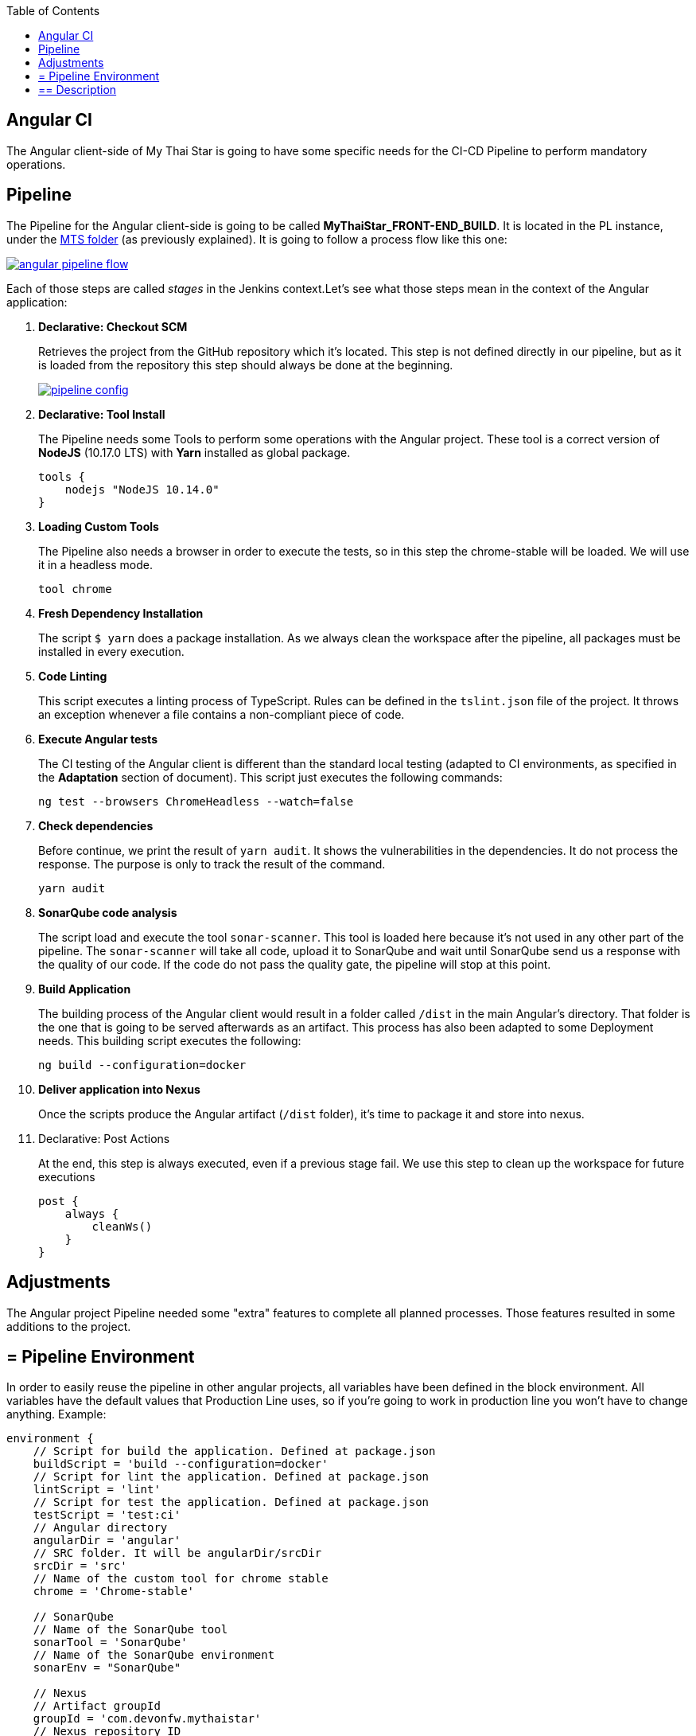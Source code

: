 :toc: macro
toc::[]

== Angular CI

The Angular client-side of My Thai Star is going to have some specific needs for the CI-CD Pipeline to perform mandatory operations.

==  Pipeline

The Pipeline for the Angular client-side is going to be called *MyThaiStar_FRONT-END_BUILD*. It is located in the PL instance, under the link:https://devon.s2-eu.capgemini.com/jenkins/job/MTS/[MTS folder] (as previously explained). It is going to follow a process flow like this one:

image::images/ci/angular/angular_pipeline_flow.PNG[, link="angular_pipeline_flow.PNG"]

Each of those steps are called _stages_ in the Jenkins context.Let's see what those steps mean in the context of the Angular application:

. *Declarative: Checkout SCM*
+
Retrieves the project from the GitHub repository which it's located. This step is not defined directly in our pipeline, but as it is loaded from the repository this step should always be done at the beginning.
+
image::images/ci/angular/pipeline-config.png[, link="pipeline_config.PNG"]

. *Declarative: Tool Install*
+
The Pipeline needs some Tools to perform some operations with the Angular project. These tool is a correct version of *NodeJS* (10.17.0 LTS) with *Yarn* installed as global package.
+
[source, groovy]
----
tools {
    nodejs "NodeJS 10.14.0"
}
----
. *Loading Custom Tools*
+
The Pipeline also needs a browser in order to execute the tests, so in this step the chrome-stable will be loaded. We will use it in a headless mode.
+
[source, groovy]
----
tool chrome
----
. *Fresh Dependency Installation*
+
The script `$ yarn` does a package installation. As we always clean the workspace after the pipeline, all packages must be installed in every execution.
. *Code Linting*
+
This script executes a linting process of TypeScript. Rules can be defined in the `tslint.json` file of the project. It throws an exception whenever a file contains a non-compliant piece of code.
+
. *Execute Angular tests*
+
The CI testing of the Angular client is different than the standard local testing (adapted to CI environments, as specified in the *Adaptation* section of document). This script just executes the following commands:
+
[source, groovy]
----
ng test --browsers ChromeHeadless --watch=false
----
. *Check dependencies*
+
Before continue, we print the result of `yarn audit`. It shows the vulnerabilities in the dependencies. It do not process the response. The purpose is only to track the result of the command.
+
[source, groovy]
----
yarn audit
----
. *SonarQube code analysis*
+
The script load and execute the tool `sonar-scanner`. This tool is loaded here because it's not used in any other part of the pipeline. The `sonar-scanner` will take all code, upload it to SonarQube and wait until SonarQube send us a response with the quality of our code. If the code do not pass the quality gate, the pipeline will stop at this point.
. *Build Application*
+
The building process of the Angular client would result in a folder called `/dist` in the main Angular's directory. That folder is the one that is going to be served afterwards as an artifact. This process has also been adapted to some Deployment needs. This building script executes the following:
+
[source, groovy]
----
ng build --configuration=docker
----
. *Deliver application into Nexus*
+
Once the scripts produce the Angular artifact (`/dist` folder), it's time to package it and store into nexus.
. Declarative: Post Actions
+
At the end, this step is always executed, even if a previous stage fail. We use this step to clean up the workspace for future executions
+
[source, groovy]
----
post {
    always {
        cleanWs()
    }
}
----

==  Adjustments

The Angular project Pipeline needed some "extra" features to complete all planned processes. Those features resulted in some additions to the project.

== = Pipeline Environment

In order to easily reuse the pipeline in other angular projects, all variables have been defined in the block environment. All variables have the default values that Production Line uses, so if you're going to work in production line you won't have to change anything. Example:

```
environment {
    // Script for build the application. Defined at package.json
    buildScript = 'build --configuration=docker'
    // Script for lint the application. Defined at package.json
    lintScript = 'lint'
    // Script for test the application. Defined at package.json
    testScript = 'test:ci'
    // Angular directory
    angularDir = 'angular'
    // SRC folder. It will be angularDir/srcDir
    srcDir = 'src'
    // Name of the custom tool for chrome stable
    chrome = 'Chrome-stable'

    // SonarQube
    // Name of the SonarQube tool
    sonarTool = 'SonarQube'
    // Name of the SonarQube environment
    sonarEnv = "SonarQube"

    // Nexus
    // Artifact groupId
    groupId = 'com.devonfw.mythaistar'
    // Nexus repository ID
    repositoryId= 'pl-nexus'
    // Nexus internal URL
    repositoryUrl = 'http://nexus3-core:8081/nexus3/repository/maven-snapshots'
    // Maven global settings configuration ID
    globalSettingsId = 'MavenSettings'
    // Maven tool id
    mavenInstallation = 'Maven3'
}
```

== ==  Description
- *build Script*: script for build the application. It must be defined at package.json.
+
Example (package.json):
+
```
{
    "name": "mythaistar-restaurant",
    ...
    "scripts": {
        ...
        "build": "ng build",
        ...
    }
    ...
}
```
+
This will be used as follows:
+
[source, groovy]
----
sh """yarn ${buildScript}"""
----
- *lint Script*: Script for lint the application. Defined at package.json

+
Example (package.json):
+
[source, json]
----
{
    "name": "mythaistar-restaurant",
    ...
    "scripts": {
        ...
        "lint": "ng lint",
        ...
    }
    ...
}
----
+
This will be used as follows:
+
```
sh """yarn ${lintScript}"""

```
- *test Script*: Script for test the application. Defined at package.json
+
Example (package.json):
+
[source, json]
----
{
    "name": "mythaistar-restaurant",
    ...
    "scripts": {
        ...
        "test:ci": "npm run postinstall:web && ng test --browsers ChromeHeadless --watch=false",
        ...
    }
    ...
}
----
+
This will be used as follows:
+
```
sh """yarn ${testScript}"""
```
- *angular-Dir*: Relative route to angular application. In My Thai Star this is the angular folder. The actual directory (.) is also allowed.

+
image::images/ci/angular/angular_directory.png[, link="angular_directory.PNG"]
- *`srcDir`*: Directory where you store the source code. For angular applications the default value is `src`
+
image::images/ci/angular/src_directory.png[, link="src_directory.PNG"]
- *chrome*: Since you need a browser to run your tests, we must provide one. This variable contains the name of the custom tool for google chrome.
+
image::images/ci/angular/chrome_installation.png[, link="chrome_installation.PNG"]
- *sonar-Tool*: Name of the SonarQube scanner installation.
+
image::images/ci/angular/sonar-scanner.png[, link="sonar-scanner.PNG"]
- *sonar-Env*: Name of the SonarQube environment. SonarQube is the default value for PL.
+
image::images/ci/angular/sonar-env.png[, link="sonar-env.PNG"]
- *group-Id*: Group id of the application. It will be used to storage the application in nexus3
+
image::images/ci/angular/nexus3_groupid.png[, link="nexus3_groupid.PNG"]
- *repository-Id*: Id of the nexus3 repository. It must be defined at maven global config file.
+
image::images/ci/angular/nexus3_id.png[, link="nexus3_id.PNG"]
- *repository URL*: The URL of the repository.
- *global Settings Id*: The id of the global settings file.

+
image::images/ci/angular/nexus3_global_config.png[, link="nexus3_global_config.PNG"]
- maven Installation: The name of the maven tool.

+
image::images/ci/angular/maven_tool.png[, link="maven_tool.PNG"]
